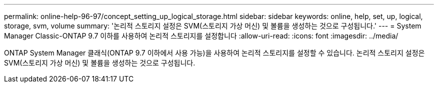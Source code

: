 ---
permalink: online-help-96-97/concept_setting_up_logical_storage.html 
sidebar: sidebar 
keywords: online, help, set, up, logical, storage, svm, volume 
summary: '논리적 스토리지 설정은 SVM(스토리지 가상 머신) 및 볼륨을 생성하는 것으로 구성됩니다.' 
---
= System Manager Classic-ONTAP 9.7 이하를 사용하여 논리적 스토리지를 설정합니다
:allow-uri-read: 
:icons: font
:imagesdir: ../media/


[role="lead"]
ONTAP System Manager 클래식(ONTAP 9.7 이하에서 사용 가능)을 사용하여 논리적 스토리지를 설정할 수 있습니다. 논리적 스토리지 설정은 SVM(스토리지 가상 머신) 및 볼륨을 생성하는 것으로 구성됩니다.
